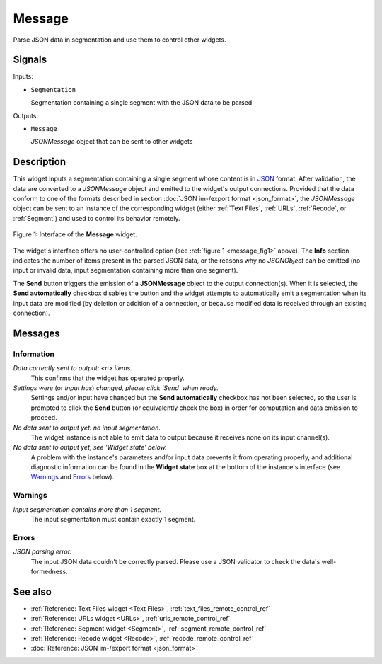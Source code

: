 .. meta::
   :description: Orange Textable documentation, Message widget
   :keywords: Orange, Textable, documentation, Message, widget

.. _Message:

Message
=======

.. image:: figures/Message_54.png

Parse JSON data in segmentation and use them to control other widgets.

Signals
-------

Inputs:

* ``Segmentation``

  Segmentation containing a single segment with the JSON data to be parsed

Outputs:

* ``Message``

  *JSONMessage* object that can be sent to other widgets

Description
-----------

This widget inputs a segmentation containing a single segment whose content
is in `JSON <http://www.json.org/>`_ format. After validation, the data are
converted to a *JSONMessage* object and emitted to the widget's
output connections. Provided that the data conform to one of the formats
described in section :doc:`JSON im-/export format <json_format>`, the
*JSONMessage* object can be sent to an instance of the corresponding widget
(either :ref:`Text Files`, :ref:`URLs`, :ref:`Recode`, or :ref:`Segment`) and
used to control its behavior remotely.

.. _message_fig1:

.. figure:: figures/message_example.png
    :align: center
    :alt: Interface of the Message widget

    Figure 1: Interface of the **Message** widget.

The widget's interface offers no user-controlled option (see :ref:`figure 1
<message_fig1>` above). The **Info** section indicates the number of items
present in the parsed JSON data, or the reasons why no *JSONObject* can be
emitted (no input or invalid data, input segmentation containing more than one
segment).

The **Send** button triggers the emission of a **JSONMessage** object to the
output connection(s). When it is selected, the **Send automatically** checkbox
disables the button and the widget attempts to automatically emit a
segmentation when its input data are modified (by deletion or addition of a
connection, or because modified data is received through an existing
connection).

Messages
--------

Information
~~~~~~~~~~~

*Data correctly sent to output: <n> items.*
    This confirms that the widget has operated properly.

*Settings were* (or *Input has*) *changed, please click 'Send' when ready.*
    Settings and/or input have changed but the **Send automatically** checkbox
    has not been selected, so the user is prompted to click the **Send**
    button (or equivalently check the box) in order for computation and data
    emission to proceed.

*No data sent to output yet: no input segmentation.*
    The widget instance is not able to emit data to output because it receives
    none on its input channel(s).

*No data sent to output yet, see 'Widget state' below.*
    A problem with the instance's parameters and/or input data prevents it
    from operating properly, and additional diagnostic information can be
    found in the **Widget state** box at the bottom of the instance's
    interface (see `Warnings`_ and `Errors`_ below).

Warnings
~~~~~~~~

*Input segmentation contains more than 1 segment.*
    The input segmentation must contain exactly 1 segment.
    
Errors
~~~~~~

*JSON parsing error.*
    The input JSON data couldn't be correctly parsed. Please use a JSON
    validator to check the data's well-formedness.
    
See also
--------

* :ref:`Reference: Text Files widget <Text Files>`,
  :ref:`text_files_remote_control_ref`
* :ref:`Reference: URLs widget <URLs>`, :ref:`urls_remote_control_ref`
* :ref:`Reference: Segment widget <Segment>`,
  :ref:`segment_remote_control_ref`
* :ref:`Reference: Recode widget <Recode>`, :ref:`recode_remote_control_ref`
* :doc:`Reference: JSON im-/export format <json_format>`
